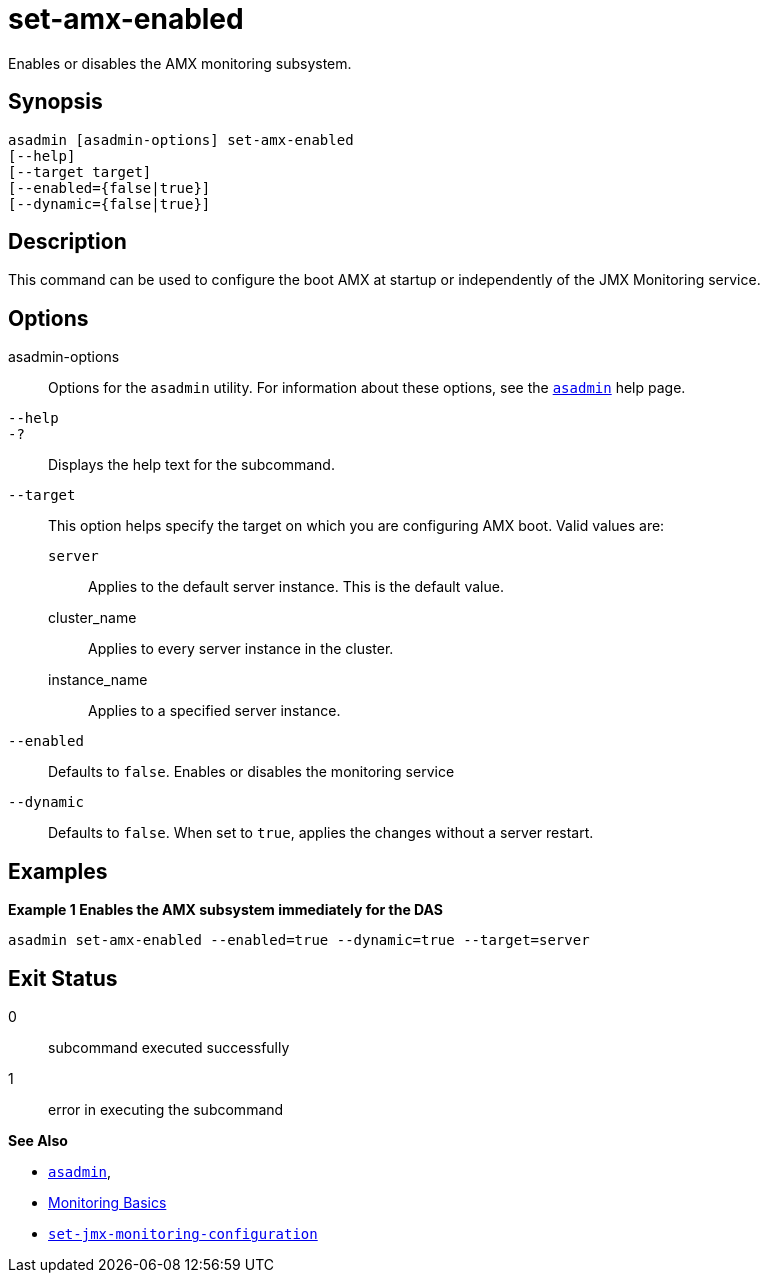 [[set-amx-enabled]]
= set-amx-enabled

Enables or disables the AMX monitoring subsystem.

[[synopsis]]
== Synopsis

[source,shell]
----
asadmin [asadmin-options] set-amx-enabled
[--help]
[--target target]
[--enabled={false|true}]
[--dynamic={false|true}]
----

[[description]]
== Description

This command can be used to configure the boot AMX at startup or independently of the JMX Monitoring service.

[[options]]
== Options

asadmin-options::
Options for the `asadmin` utility. For information about these options, see the xref:Technical Documentation/Payara Server Documentation/Command Reference/asadmin.adoc#asadmin-1m[`asadmin`] help page.
`--help`::
`-?`::
Displays the help text for the subcommand.
`--target`::
This option helps specify the target on which you are configuring AMX boot. Valid values are: +
`server`;;
Applies to the default server instance. This is the default value.
cluster_name;;
Applies to every server instance in the cluster.
instance_name;;
Applies to a specified server instance.
`--enabled`::
Defaults to `false`. Enables or disables the monitoring service
`--dynamic`::
Defaults to `false`. When set to `true`, applies the changes without a server restart.

[[examples]]
== Examples

*Example 1 Enables the AMX subsystem immediately for the DAS*

[source, shell]
----
asadmin set-amx-enabled --enabled=true --dynamic=true --target=server
----

[[exit-status]]
== Exit Status

0::
subcommand executed successfully
1::
error in executing the subcommand

*See Also*

* xref:Technical Documentation/Payara Server Documentation/Command Reference/asadmin.adoc#asadmin-1m[`asadmin`],
* xref:Technical Documentation/Payara Server Documentation/Command Reference/monitoring.adoc[Monitoring Basics]
* xref:Technical Documentation/Payara Server Documentation/Command Reference/set-jmx-monitoring-configuration.adoc[`set-jmx-monitoring-configuration`]
